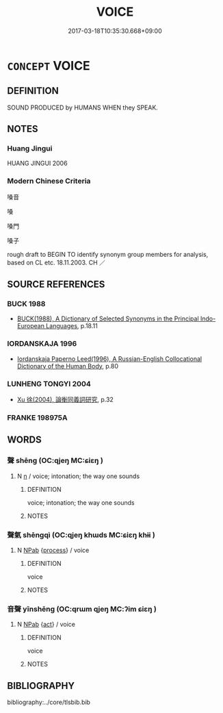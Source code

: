 # -*- mode: mandoku-tls-view -*-
#+TITLE: VOICE
#+DATE: 2017-03-18T10:35:30.668+09:00        
#+STARTUP: content
* =CONCEPT= VOICE
:PROPERTIES:
:CUSTOM_ID: uuid-f34baeb7-45e5-4856-a7c0-25d040988c61
:TR_ZH: 嗓音
:END:
** DEFINITION

SOUND PRODUCED by HUMANS WHEN they SPEAK.

** NOTES

*** Huang Jingui
HUANG JINGUI 2006

*** Modern Chinese Criteria
嗓音

嗓

嗓門

嗓子

rough draft to BEGIN TO identify synonym group members for analysis, based on CL etc. 18.11.2003. CH ／

** SOURCE REFERENCES
*** BUCK 1988
 - [[cite:BUCK-1988][BUCK(1988), A Dictionary of Selected Synonyms in the Principal Indo-European Languages]], p.18.11

*** IORDANSKAJA 1996
 - [[cite:IORDANSKAJA-1996][Iordanskaja Paperno Leed(1996), A Russian-English Collocational Dictionary of the Human Body]], p.80

*** LUNHENG TONGYI 2004
 - [[cite:LUNHENG-TONGYI-2004][Xu 徐(2004), 論衡同義詞研究]], p.32

*** FRANKE 198975A

** WORDS
   :PROPERTIES:
   :VISIBILITY: children
   :END:
*** 聲 shēng (OC:qjeŋ MC:ɕiɛŋ )
:PROPERTIES:
:CUSTOM_ID: uuid-9b1d6fdf-486f-4f7a-8bca-44d82006dfb6
:Char+: 聲(128,11/17) 
:GY_IDS+: uuid-6dff88f2-7e2c-4950-807d-605719232974
:PY+: shēng     
:OC+: qjeŋ     
:MC+: ɕiɛŋ     
:END: 
**** N [[tls:syn-func::#uuid-8717712d-14a4-4ae2-be7a-6e18e61d929b][n]] / voice; intonation; the way one sounds
:PROPERTIES:
:CUSTOM_ID: uuid-d134356f-d5c3-4cc0-9e7e-14b187c13407
:WARRING-STATES-CURRENCY: 5
:END:
****** DEFINITION

voice; intonation; the way one sounds

****** NOTES

*** 聲氣 shēngqì (OC:qjeŋ khɯds MC:ɕiɛŋ khɨi )
:PROPERTIES:
:CUSTOM_ID: uuid-da7943bd-99f0-467e-8358-d2719c10ef14
:Char+: 聲(128,11/17) 氣(84,6/10) 
:GY_IDS+: uuid-6dff88f2-7e2c-4950-807d-605719232974 uuid-455ed56a-8d66-4439-8d61-86e412c815dd
:PY+: shēng qì    
:OC+: qjeŋ khɯds    
:MC+: ɕiɛŋ khɨi    
:END: 
**** N [[tls:syn-func::#uuid-db0698e7-db2f-4ee3-9a20-0c2b2e0cebf0][NPab]] {[[tls:sem-feat::#uuid-da12432d-7ed6-4864-b7e5-4bb8eafe44b4][process]]} / voice
:PROPERTIES:
:CUSTOM_ID: uuid-d0a7fb2b-7730-46e1-9e35-9a05001d0a07
:END:
****** DEFINITION

voice

****** NOTES

*** 音聲 yīnshēng (OC:qrɯm qjeŋ MC:ʔim ɕiɛŋ )
:PROPERTIES:
:CUSTOM_ID: uuid-551e9036-dc41-4c0e-aa92-3315c91b7def
:Char+: 音(180,0/9) 聲(128,11/17) 
:GY_IDS+: uuid-aaaa94a1-4d42-45f0-b89b-c966fbee40d5 uuid-6dff88f2-7e2c-4950-807d-605719232974
:PY+: yīn shēng    
:OC+: qrɯm qjeŋ    
:MC+: ʔim ɕiɛŋ    
:END: 
**** N [[tls:syn-func::#uuid-db0698e7-db2f-4ee3-9a20-0c2b2e0cebf0][NPab]] {[[tls:sem-feat::#uuid-f55cff2f-f0e3-4f08-a89c-5d08fcf3fe89][act]]} / voice
:PROPERTIES:
:CUSTOM_ID: uuid-57b33c54-8643-410c-ba43-1505ad51e1ab
:END:
****** DEFINITION

voice

****** NOTES

** BIBLIOGRAPHY
bibliography:../core/tlsbib.bib
